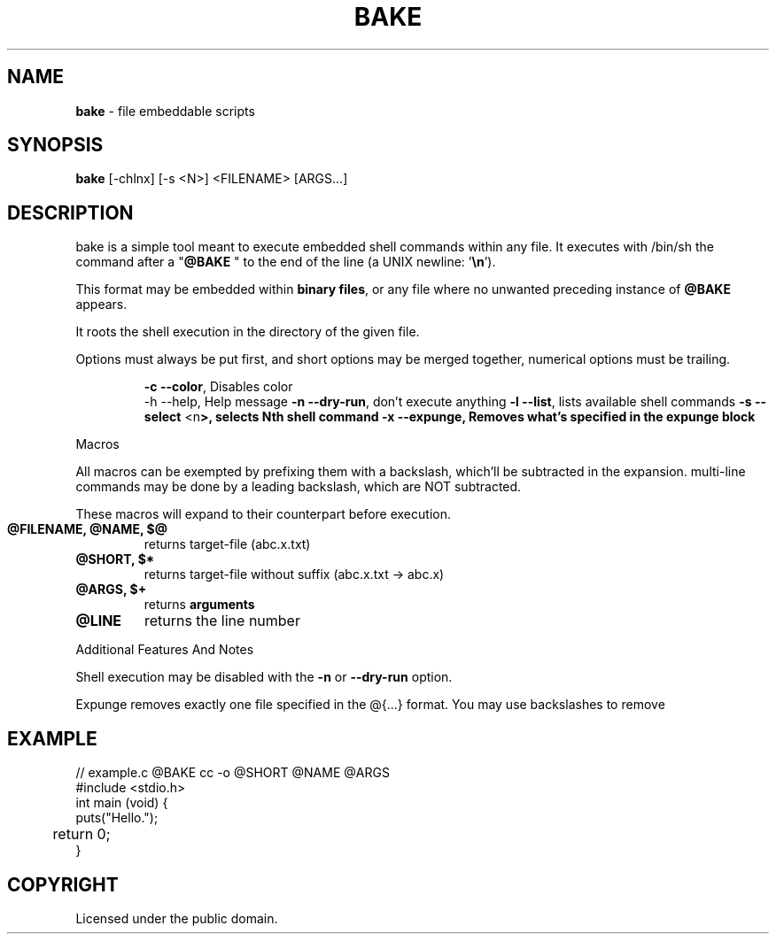 .TH BAKE "1" "August 2024" "bake 20240804" "User Commands"
.SH NAME
.B bake
\- file embeddable scripts
.SH SYNOPSIS
.B bake
[\-chlnx] [\-s <N>] <FILENAME> [ARGS...]
.SH DESCRIPTION

bake is a simple tool meant to execute embedded shell commands within
any file.  It executes with /bin/sh the command after a "\fB@BAKE\fP " to
the end of the line (a UNIX newline: '\fB\\n\fP').

This format may be embedded within \fBbinary files\fP, or any file where no unwanted preceding
instance of \fB@BAKE\fP appears.

It roots the shell execution in the directory of the given file.

Options must always be put first, and short options may be merged together, numerical options must be trailing.

.HP
 \fB\-c \-\-color\fP, Disables color
 \-h \-\-help, Help message
\fB\-n \-\-dry\-run\fP, don't execute anything
\fB\-l \-\-list\fP, lists available shell commands
\fB\-s \-\-select\fP <\FBn\fP>, selects Nth shell command
\fB\-x \-\-expunge\fP, Removes what's specified in the expunge block
.PP
Macros

All macros can be exempted by prefixing them with a backslash,
which'll be subtracted in the expansion. multi-line commands may be
done by a leading backslash, which are NOT subtracted.

These macros will expand to their counterpart before execution.
.TP
.B @FILENAME, @NAME, $@
returns target\-file (abc.x.txt)
.TP
.B @SHORT, $*
returns target\-file without suffix (abc.x.txt \-> abc.x)
.TP
.B @ARGS, $+
returns
.B arguments
.TP
.B @LINE
returns the line number

.PP
Additional Features And Notes

Shell execution may be disabled with the \fB-n\fP or \fB--dry-run\fP option.

Expunge removes exactly one file specified in the @{...} format. You may use
backslashes to remove

.SH EXAMPLE
.\" SRC BEGIN (example.c)
.EX
// example.c @BAKE cc -o @SHORT @NAME @ARGS
#include <stdio.h>
int main (void) {
    puts("Hello.");
	return 0;
}
.EE
.SH COPYRIGHT
.PP
Licensed under the public domain.
